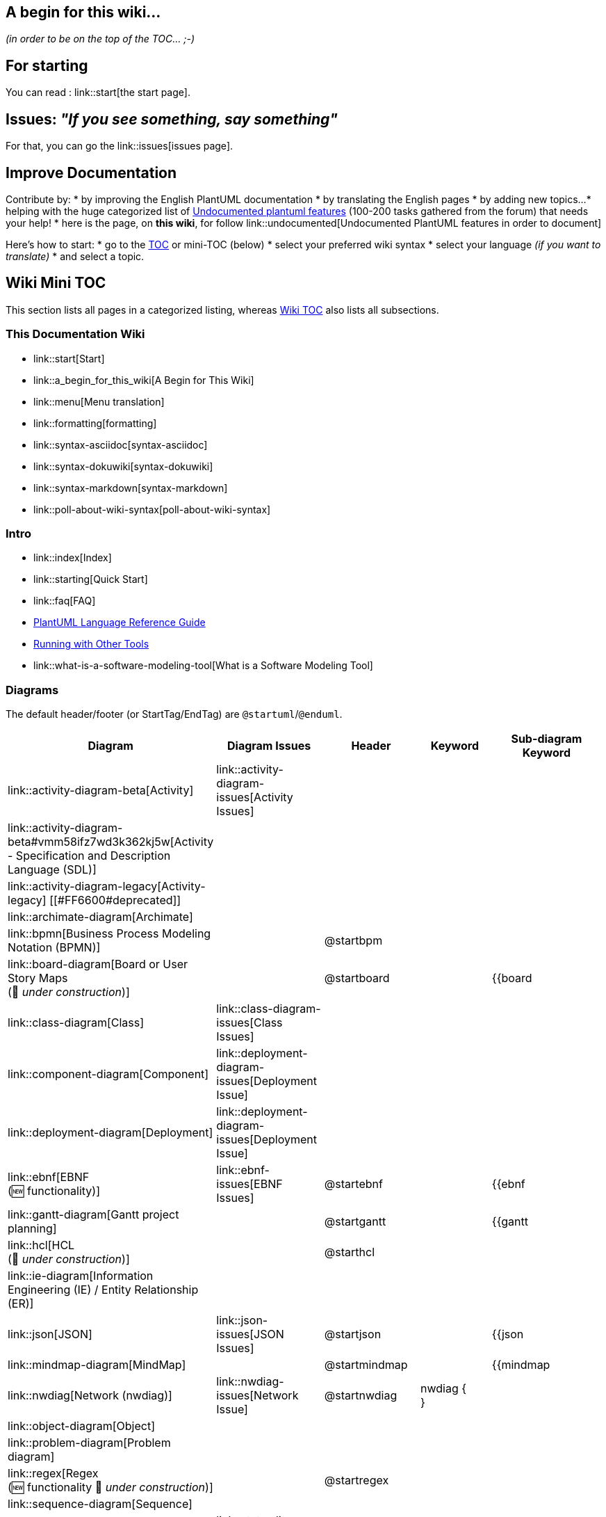 == A begin for this wiki...

__(in order to be on the top of the TOC... ;-)__


== For starting

You can read : link::start[the start page].


== Issues: __"If you see something, say something"__

For that, you can go the link::issues[issues page].


== Improve Documentation

Contribute by:
* by improving the English PlantUML documentation
* by translating the English pages
* by adding new topics...
* helping with the huge categorized list of https://github.com/plantuml/plantuml/issues/261[Undocumented plantuml features] (100-200 tasks gathered from the forum) that needs your help!
* here is the page, on **this wiki**, for follow link::undocumented[Undocumented PlantUML features in order to document]

Here's how to start:
* go to the http://alphadoc.plantuml.com/toc/[TOC] or mini-TOC (below)
* select your preferred wiki syntax
* select your language __(if you want to translate)__
* and select a topic.


== Wiki Mini TOC

This section lists all pages in a categorized listing, whereas http://alphadoc.plantuml.com/toc/markdown/en[Wiki TOC] also lists all subsections.

=== This Documentation Wiki
* link::start[Start]
* link::a_begin_for_this_wiki[A Begin for This Wiki]
* link::menu[Menu translation]
* link::formatting[formatting]
* link::syntax-asciidoc[syntax-asciidoc]
* link::syntax-dokuwiki[syntax-dokuwiki]
* link::syntax-markdown[syntax-markdown]
* link::poll-about-wiki-syntax[poll-about-wiki-syntax]

=== Intro
* link::index[Index]
* link::starting[Quick Start]
* link::faq[FAQ]
* http://plantuml.com/guide[PlantUML Language Reference Guide]
* https://plantuml.com/running[Running with Other Tools]
* link::what-is-a-software-modeling-tool[What is a Software Modeling Tool]

=== Diagrams

The default header/footer (or StartTag/EndTag) are `+@startuml+`/`+@enduml+`.

|===
| Diagram | Diagram Issues | Header | Keyword | Sub-diagram Keyword

| link::activity-diagram-beta[Activity]
| link::activity-diagram-issues[Activity Issues]
|
|
|

| link::activity-diagram-beta#vmm58ifz7wd3k362kj5w[Activity - Specification and Description Language (SDL)]
|
|
|
|

| link::activity-diagram-legacy[Activity-legacy] [[#FF6600#deprecated]]
|
|
|
|

| link::archimate-diagram[Archimate]
|
|
|
|

| link::bpmn[Business Process Modeling Notation (BPMN)]
|
| @startbpm
|
|

| link::board-diagram[Board or User Story Maps+++<br>+++(🚧 __under construction__)]
|
| @startboard
|
| {{board

| link::class-diagram[Class]
| link::class-diagram-issues[Class Issues]
|
|
|

| link::component-diagram[Component]
| link::deployment-diagram-issues[Deployment Issue]
|
|
|

| link::deployment-diagram[Deployment]
| link::deployment-diagram-issues[Deployment Issue]
|
|
|

| link::ebnf[EBNF+++<br>+++(🆕 functionality)]
| link::ebnf-issues[EBNF Issues]
| @startebnf
|
| {{ebnf

| link::gantt-diagram[Gantt project planning]
|
| @startgantt
|
| {{gantt

| link::hcl[HCL+++<br>+++(🚧 __under construction__)]
|
| @starthcl
|
|

| link::ie-diagram[Information Engineering (IE) / Entity Relationship (ER)]
|
|
|
|

| link::json[JSON]
| link::json-issues[JSON Issues]
| @startjson
|
| {{json

| link::mindmap-diagram[MindMap]
|
| @startmindmap
|
| {{mindmap

| link::nwdiag[Network (nwdiag)]
| link::nwdiag-issues[Network Issue]
| @startnwdiag
| nwdiag {+++<br>+++}
|

| link::object-diagram[Object]
|
|
|
|

| link::problem-diagram[Problem diagram]
|
|
|
|

| link::regex[Regex+++<br>+++(🆕 functionality 🚧 __under construction__)]
|
| @startregex
|
|

| link::sequence-diagram[Sequence]
|
|
|
|

| link::state-diagram[State]
| link::state-diagram-issues[State Issue]
|
|
|

| link::timing-diagram[Timing]
| link::timing-diagram-issues[Timing Issue]
|
|
|

| link::use-case-diagram[Use-Case]
| link::deployment-diagram-issues[Deployment Issue]
|
|
|

| link::wbs-diagram[Work Breakdown Structure (WBS)]
|
| @startwbs
|
| {{wbs

| link::salt[Wireframe (SALT)]
|
| @startsalt
| salt+++<br>+++{+++<br>+++}
|

| link::wire-diagram[Wire or Block Diagram+++<br>+++(🆕 __beta version to test__)]
|
| @startwire
|
| {{wire [[#00CC00#Version 1.2021.01]]

| link::yaml[YAML]
|
| @startyaml
|
| {{yaml [[#00CC00#Version 1.2021.01]]

|===

=== Other Diagrams/Games

|===
| Diagram | Header | Keyword | Sub-diagram Keyword | Command

| link::creole[Creole]
| @startcreole
|
|
|

| link::ditaa[ditaa]
| @startditaa
| ditaa
|
| (--no-separation, --no-shadows, scale=<scale>)

| link::dot[Dot]
| @startdot
| digraph <graph\_name>{+++<br>+++}
|
|

| link::ascii-math[Math]
| @startmath
| `+<math>...</math>+`
|
|

| link::ascii-math[LaTeX]
| @startlatex
| `+<latex>...</latex>+`
|
|

| link::oregon-trail[Oregon Trail]
|
|
|
| run oregon trail

| link::sudoku[Sudoku]
|
|
|
| sudoku

| link::xearth[XEarth]
|
|
|
| xearth

|===

=== Common/Markup/Layout
* link::commons[commons]
* link::ascii-math[🧮 AsciiMath]
* link::color[🌈 color] 
* link::creole[creole]
* link::font[🔤 font] 
* link::gfm-support[GFM-support]
* link::handwritten[✍ handwritten]
* link::notes[🗨 notes]
* link::link[🔗 link] 
* link::openiconic[openiconic]
* link::skinparam[skinparam]
* link::sprite[sprite]
* link::style-evolution-history[style-evolution-history]
* link::style-evolution[🎨🖌️style-evolution (Style or CSS like style)]
* link::using-a-citation-manager[using-a-citation-manager]
* link::poll-about-package-and-namespace[poll-about-package-and-namespace]

=== Preprocessing/Libraries
* link::stdlib[📚 stdlib]
* link::theme[🖼️ theme]
* link::theme-gallery[🖼️🗃 theme Gallery]
* link::preprocessing[⚙ preprocessing __(new)__] 
* link::preprocessing-json[preprocessing-json]
* link::preprocessing-gallery[⚙🗃 Preprocessing Gallery]
* link::preprocessing-v2[preprocessing-v2 __(old)__] [[#FF6600#deprecated]]
* link::plantumlshell[plantumlshell __(very old)__] [[#FF6600#deprecated]]

=== URL Authentication
* link::url-authentication[URL-Authentication]
** link::url-basicauth[URL-BasicAuth]
** link::url-oauth[URL-OAauth]
** link::url-tokenauth[URL-TokenAuth]

=== Alternative Layouters
* link::smetana02[Smetana]
* link::elk[ELK]
* link::svek[Svek]
* link::teoz[Teoz]
* link::vizjs[VizJs]

=== Executing
* link::command-line[Command-line]
* link::faq-install[FAQ-install]
* link::ftp[FTP]
* link::gui[GUI]
* link::graphviz-dot[Graphviz-dot]
* link::server[Server]
* link::sources[Sources]
* link::security[Security]
* link::starting[Starting]
* link::statistics-report[Statistics-report]
* link::text-encoding[Text-encoding]
* link::unicode[Unicode]
* link::versioning-scheme[Versioning-scheme]

=== Alternative Output
* link::ascii-art[ASCII-art]
* link::eps[EPS]
* link::latex[LaTeX]
* link::pdf[PDF]
* link::svg[SVG]

=== Integrations

__(see https://plantuml.com/running[running] for a lot more links, unfortunately that page is not on alphadocs)__

* link::ant-task[Ant-task]
* link::doclet[Doclet]
* link::docutils[Docutils]
* link::doxygen[Doxygen]
* link::eclipse[Eclipse]
* link::emacs[Emacs]
* link::javadoc[Javadoc]
* link::jquery[JQuery]
* link::pmwiki[PmWiki]
* link::word[Word]
* link::xmi[XMI]

=== Programming
* link::developers[Developers]
* link::api[API]
* link::code-groovy[code-groovy]
* link::code-javascript-asynchronous[code-javascript-asynchronous]
* link::code-javascript-synchronous[code-javascript-synchronous]
* link::code-php[code-php]

=== Support and Appreciation
* link::patreon-support[Patreon-support]
* link::donors[Donors]
* link::external-links[External-links]: Projects using PlantUML, Learn & Teach with PlantUML, etc.
* link::professional[Professional]
* link::issues[Wiki Issues]
* link::dedication[Dedication]
* link::steve[Steve Jobs]


